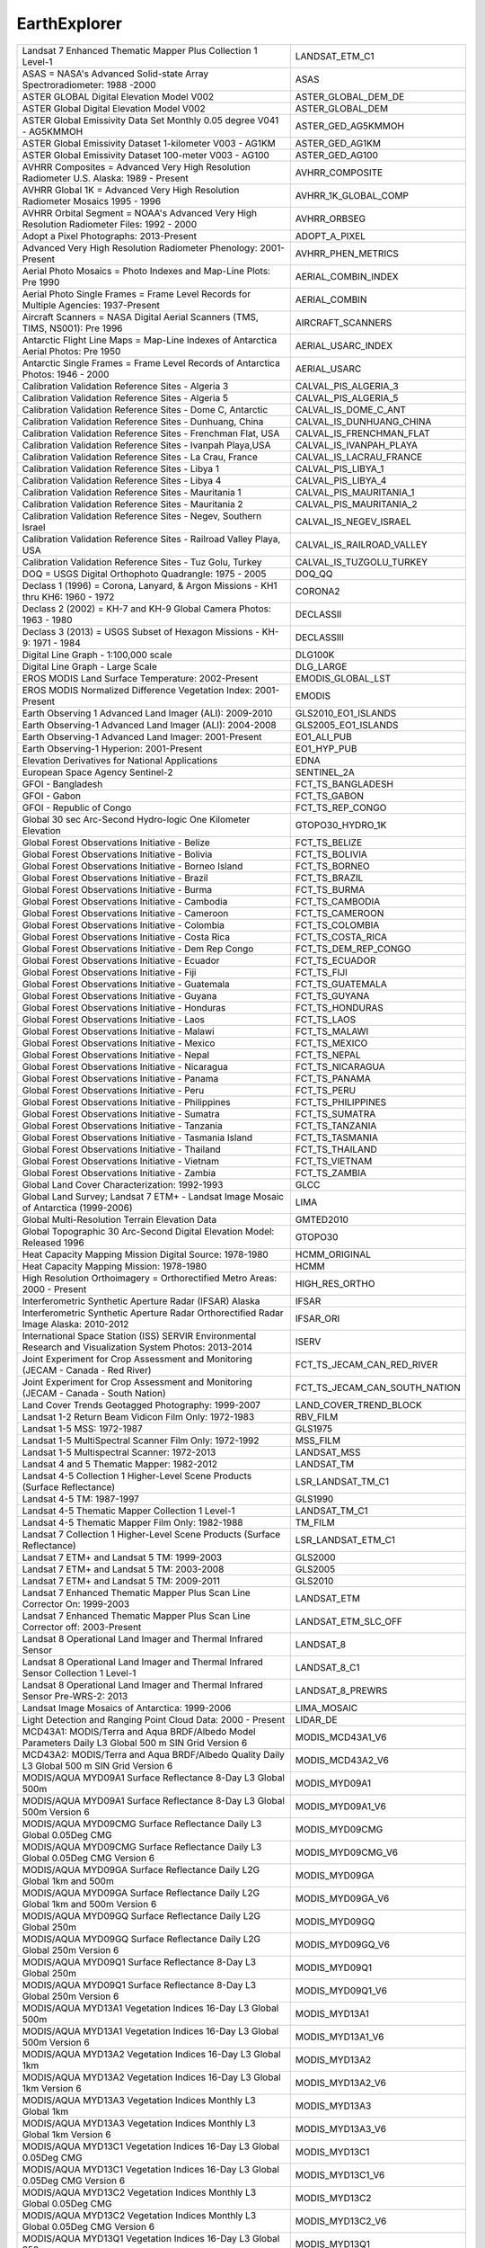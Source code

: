 .. _ee:

EarthExplorer
=============

+------------------------------------------------------------------------------------------------------------------------+------------------------------------------------------------------------------------------------------------------------+
| Landsat 7 Enhanced Thematic Mapper Plus Collection 1 Level-1                                                           | LANDSAT_ETM_C1                                                                                                         |
+------------------------------------------------------------------------------------------------------------------------+------------------------------------------------------------------------------------------------------------------------+
| ASAS = NASA's Advanced Solid-state Array Spectroradiometer: 1988 -2000                                                 | ASAS                                                                                                                   |
+------------------------------------------------------------------------------------------------------------------------+------------------------------------------------------------------------------------------------------------------------+
| ASTER GLOBAL Digital Elevation Model V002                                                                              | ASTER_GLOBAL_DEM_DE                                                                                                    |
+------------------------------------------------------------------------------------------------------------------------+------------------------------------------------------------------------------------------------------------------------+
| ASTER Global Digital Elevation Model V002                                                                              | ASTER_GLOBAL_DEM                                                                                                       |
+------------------------------------------------------------------------------------------------------------------------+------------------------------------------------------------------------------------------------------------------------+
| ASTER Global Emissivity Data Set Monthly 0.05 degree V041 - AG5KMMOH                                                   | ASTER_GED_AG5KMMOH                                                                                                     |
+------------------------------------------------------------------------------------------------------------------------+------------------------------------------------------------------------------------------------------------------------+
| ASTER Global Emissivity Dataset 1-kilometer V003 - AG1KM                                                               | ASTER_GED_AG1KM                                                                                                        |
+------------------------------------------------------------------------------------------------------------------------+------------------------------------------------------------------------------------------------------------------------+
| ASTER Global Emissivity Dataset 100-meter V003 - AG100                                                                 | ASTER_GED_AG100                                                                                                        |
+------------------------------------------------------------------------------------------------------------------------+------------------------------------------------------------------------------------------------------------------------+
| AVHRR Composites = Advanced Very High Resolution Radiometer U.S. Alaska: 1989 - Present                                | AVHRR_COMPOSITE                                                                                                        |
+------------------------------------------------------------------------------------------------------------------------+------------------------------------------------------------------------------------------------------------------------+
| AVHRR Global 1K = Advanced Very High Resolution Radiometer Mosaics 1995 - 1996                                         | AVHRR_1K_GLOBAL_COMP                                                                                                   |
+------------------------------------------------------------------------------------------------------------------------+------------------------------------------------------------------------------------------------------------------------+
| AVHRR Orbital Segment = NOAA's Advanced Very High Resolution Radiometer Files: 1992 - 2000                             | AVHRR_ORBSEG                                                                                                           |
+------------------------------------------------------------------------------------------------------------------------+------------------------------------------------------------------------------------------------------------------------+
| Adopt a Pixel Photographs: 2013-Present                                                                                | ADOPT_A_PIXEL                                                                                                          |
+------------------------------------------------------------------------------------------------------------------------+------------------------------------------------------------------------------------------------------------------------+
| Advanced Very High Resolution Radiometer Phenology: 2001-Present                                                       | AVHRR_PHEN_METRICS                                                                                                     |
+------------------------------------------------------------------------------------------------------------------------+------------------------------------------------------------------------------------------------------------------------+
| Aerial Photo Mosaics = Photo Indexes and Map-Line Plots: Pre 1990                                                      | AERIAL_COMBIN_INDEX                                                                                                    |
+------------------------------------------------------------------------------------------------------------------------+------------------------------------------------------------------------------------------------------------------------+
| Aerial Photo Single Frames = Frame Level Records for Multiple Agencies: 1937-Present                                   | AERIAL_COMBIN                                                                                                          |
+------------------------------------------------------------------------------------------------------------------------+------------------------------------------------------------------------------------------------------------------------+
| Aircraft Scanners = NASA Digital Aerial Scanners (TMS, TIMS, NS001): Pre 1996                                          | AIRCRAFT_SCANNERS                                                                                                      |
+------------------------------------------------------------------------------------------------------------------------+------------------------------------------------------------------------------------------------------------------------+
| Antarctic Flight Line Maps = Map-Line Indexes of Antarctica Aerial Photos: Pre 1950                                    | AERIAL_USARC_INDEX                                                                                                     |
+------------------------------------------------------------------------------------------------------------------------+------------------------------------------------------------------------------------------------------------------------+
| Antarctic Single Frames = Frame Level Records of Antarctica Photos: 1946 - 2000                                        | AERIAL_USARC                                                                                                           |
+------------------------------------------------------------------------------------------------------------------------+------------------------------------------------------------------------------------------------------------------------+
| Calibration Validation Reference Sites - Algeria 3                                                                     | CALVAL_PIS_ALGERIA_3                                                                                                   |
+------------------------------------------------------------------------------------------------------------------------+------------------------------------------------------------------------------------------------------------------------+
| Calibration Validation Reference Sites - Algeria 5                                                                     | CALVAL_PIS_ALGERIA_5                                                                                                   |
+------------------------------------------------------------------------------------------------------------------------+------------------------------------------------------------------------------------------------------------------------+
| Calibration Validation Reference Sites - Dome C, Antarctic                                                             | CALVAL_IS_DOME_C_ANT                                                                                                   |
+------------------------------------------------------------------------------------------------------------------------+------------------------------------------------------------------------------------------------------------------------+
| Calibration Validation Reference Sites - Dunhuang, China                                                               | CALVAL_IS_DUNHUANG_CHINA                                                                                               |
+------------------------------------------------------------------------------------------------------------------------+------------------------------------------------------------------------------------------------------------------------+
| Calibration Validation Reference Sites - Frenchman Flat, USA                                                           | CALVAL_IS_FRENCHMAN_FLAT                                                                                               |
+------------------------------------------------------------------------------------------------------------------------+------------------------------------------------------------------------------------------------------------------------+
| Calibration Validation Reference Sites - Ivanpah Playa,USA                                                             | CALVAL_IS_IVANPAH_PLAYA                                                                                                |
+------------------------------------------------------------------------------------------------------------------------+------------------------------------------------------------------------------------------------------------------------+
| Calibration Validation Reference Sites - La Crau, France                                                               | CALVAL_IS_LACRAU_FRANCE                                                                                                |
+------------------------------------------------------------------------------------------------------------------------+------------------------------------------------------------------------------------------------------------------------+
| Calibration Validation Reference Sites - Libya 1                                                                       | CALVAL_PIS_LIBYA_1                                                                                                     |
+------------------------------------------------------------------------------------------------------------------------+------------------------------------------------------------------------------------------------------------------------+
| Calibration Validation Reference Sites - Libya 4                                                                       | CALVAL_PIS_LIBYA_4                                                                                                     |
+------------------------------------------------------------------------------------------------------------------------+------------------------------------------------------------------------------------------------------------------------+
| Calibration Validation Reference Sites - Mauritania 1                                                                  | CALVAL_PIS_MAURITANIA_1                                                                                                |
+------------------------------------------------------------------------------------------------------------------------+------------------------------------------------------------------------------------------------------------------------+
| Calibration Validation Reference Sites - Mauritania 2                                                                  | CALVAL_PIS_MAURITANIA_2                                                                                                |
+------------------------------------------------------------------------------------------------------------------------+------------------------------------------------------------------------------------------------------------------------+
| Calibration Validation Reference Sites - Negev, Southern Israel                                                        | CALVAL_IS_NEGEV_ISRAEL                                                                                                 |
+------------------------------------------------------------------------------------------------------------------------+------------------------------------------------------------------------------------------------------------------------+
| Calibration Validation Reference Sites - Railroad Valley Playa, USA                                                    | CALVAL_IS_RAILROAD_VALLEY                                                                                              |
+------------------------------------------------------------------------------------------------------------------------+------------------------------------------------------------------------------------------------------------------------+
| Calibration Validation Reference Sites - Tuz Golu, Turkey                                                              | CALVAL_IS_TUZGOLU_TURKEY                                                                                               |
+------------------------------------------------------------------------------------------------------------------------+------------------------------------------------------------------------------------------------------------------------+
| DOQ = USGS Digital Orthophoto Quadrangle: 1975 - 2005                                                                  | DOQ_QQ                                                                                                                 |
+------------------------------------------------------------------------------------------------------------------------+------------------------------------------------------------------------------------------------------------------------+
| Declass 1 (1996) = Corona, Lanyard, & Argon Missions - KH1 thru KH6: 1960 - 1972                                       | CORONA2                                                                                                                |
+------------------------------------------------------------------------------------------------------------------------+------------------------------------------------------------------------------------------------------------------------+
| Declass 2 (2002) = KH-7 and KH-9 Global Camera Photos: 1963 - 1980                                                     | DECLASSII                                                                                                              |
+------------------------------------------------------------------------------------------------------------------------+------------------------------------------------------------------------------------------------------------------------+
| Declass 3 (2013) = USGS Subset of Hexagon Missions - KH-9: 1971 - 1984                                                 | DECLASSIII                                                                                                             |
+------------------------------------------------------------------------------------------------------------------------+------------------------------------------------------------------------------------------------------------------------+
| Digital Line Graph - 1:100,000 scale                                                                                   | DLG100K                                                                                                                |
+------------------------------------------------------------------------------------------------------------------------+------------------------------------------------------------------------------------------------------------------------+
| Digital Line Graph - Large Scale                                                                                       | DLG_LARGE                                                                                                              |
+------------------------------------------------------------------------------------------------------------------------+------------------------------------------------------------------------------------------------------------------------+
| EROS MODIS Land Surface Temperature: 2002-Present                                                                      | EMODIS_GLOBAL_LST                                                                                                      |
+------------------------------------------------------------------------------------------------------------------------+------------------------------------------------------------------------------------------------------------------------+
| EROS MODIS Normalized Difference Vegetation Index:  2001-Present                                                       | EMODIS                                                                                                                 |
+------------------------------------------------------------------------------------------------------------------------+------------------------------------------------------------------------------------------------------------------------+
| Earth Observing 1 Advanced Land Imager (ALI): 2009-2010                                                                | GLS2010_EO1_ISLANDS                                                                                                    |
+------------------------------------------------------------------------------------------------------------------------+------------------------------------------------------------------------------------------------------------------------+
| Earth Observing-1 Advanced Land Imager (ALI): 2004-2008                                                                | GLS2005_EO1_ISLANDS                                                                                                    |
+------------------------------------------------------------------------------------------------------------------------+------------------------------------------------------------------------------------------------------------------------+
| Earth Observing-1 Advanced Land Imager: 2001-Present                                                                   | EO1_ALI_PUB                                                                                                            |
+------------------------------------------------------------------------------------------------------------------------+------------------------------------------------------------------------------------------------------------------------+
| Earth Observing-1 Hyperion: 2001-Present                                                                               | EO1_HYP_PUB                                                                                                            |
+------------------------------------------------------------------------------------------------------------------------+------------------------------------------------------------------------------------------------------------------------+
| Elevation Derivatives for National Applications                                                                        | EDNA                                                                                                                   |
+------------------------------------------------------------------------------------------------------------------------+------------------------------------------------------------------------------------------------------------------------+
| European Space Agency Sentinel-2                                                                                       | SENTINEL_2A                                                                                                            |
+------------------------------------------------------------------------------------------------------------------------+------------------------------------------------------------------------------------------------------------------------+
| GFOI - Bangladesh                                                                                                      | FCT_TS_BANGLADESH                                                                                                      |
+------------------------------------------------------------------------------------------------------------------------+------------------------------------------------------------------------------------------------------------------------+
| GFOI - Gabon                                                                                                           | FCT_TS_GABON                                                                                                           |
+------------------------------------------------------------------------------------------------------------------------+------------------------------------------------------------------------------------------------------------------------+
| GFOI - Republic of Congo                                                                                               | FCT_TS_REP_CONGO                                                                                                       |
+------------------------------------------------------------------------------------------------------------------------+------------------------------------------------------------------------------------------------------------------------+
| Global 30 sec Arc-Second Hydro-logic One Kilometer Elevation                                                           | GTOPO30_HYDRO_1K                                                                                                       |
+------------------------------------------------------------------------------------------------------------------------+------------------------------------------------------------------------------------------------------------------------+
| Global Forest Observations Initiative - Belize                                                                         | FCT_TS_BELIZE                                                                                                          |
+------------------------------------------------------------------------------------------------------------------------+------------------------------------------------------------------------------------------------------------------------+
| Global Forest Observations Initiative - Bolivia                                                                        | FCT_TS_BOLIVIA                                                                                                         |
+------------------------------------------------------------------------------------------------------------------------+------------------------------------------------------------------------------------------------------------------------+
| Global Forest Observations Initiative - Borneo Island                                                                  | FCT_TS_BORNEO                                                                                                          |
+------------------------------------------------------------------------------------------------------------------------+------------------------------------------------------------------------------------------------------------------------+
| Global Forest Observations Initiative - Brazil                                                                         | FCT_TS_BRAZIL                                                                                                          |
+------------------------------------------------------------------------------------------------------------------------+------------------------------------------------------------------------------------------------------------------------+
| Global Forest Observations Initiative - Burma                                                                          | FCT_TS_BURMA                                                                                                           |
+------------------------------------------------------------------------------------------------------------------------+------------------------------------------------------------------------------------------------------------------------+
| Global Forest Observations Initiative - Cambodia                                                                       | FCT_TS_CAMBODIA                                                                                                        |
+------------------------------------------------------------------------------------------------------------------------+------------------------------------------------------------------------------------------------------------------------+
| Global Forest Observations Initiative - Cameroon                                                                       | FCT_TS_CAMEROON                                                                                                        |
+------------------------------------------------------------------------------------------------------------------------+------------------------------------------------------------------------------------------------------------------------+
| Global Forest Observations Initiative - Colombia                                                                       | FCT_TS_COLOMBIA                                                                                                        |
+------------------------------------------------------------------------------------------------------------------------+------------------------------------------------------------------------------------------------------------------------+
| Global Forest Observations Initiative - Costa Rica                                                                     | FCT_TS_COSTA_RICA                                                                                                      |
+------------------------------------------------------------------------------------------------------------------------+------------------------------------------------------------------------------------------------------------------------+
| Global Forest Observations Initiative - Dem Rep Congo                                                                  | FCT_TS_DEM_REP_CONGO                                                                                                   |
+------------------------------------------------------------------------------------------------------------------------+------------------------------------------------------------------------------------------------------------------------+
| Global Forest Observations Initiative - Ecuador                                                                        | FCT_TS_ECUADOR                                                                                                         |
+------------------------------------------------------------------------------------------------------------------------+------------------------------------------------------------------------------------------------------------------------+
| Global Forest Observations Initiative - Fiji                                                                           | FCT_TS_FIJI                                                                                                            |
+------------------------------------------------------------------------------------------------------------------------+------------------------------------------------------------------------------------------------------------------------+
| Global Forest Observations Initiative - Guatemala                                                                      | FCT_TS_GUATEMALA                                                                                                       |
+------------------------------------------------------------------------------------------------------------------------+------------------------------------------------------------------------------------------------------------------------+
| Global Forest Observations Initiative - Guyana                                                                         | FCT_TS_GUYANA                                                                                                          |
+------------------------------------------------------------------------------------------------------------------------+------------------------------------------------------------------------------------------------------------------------+
| Global Forest Observations Initiative - Honduras                                                                       | FCT_TS_HONDURAS                                                                                                        |
+------------------------------------------------------------------------------------------------------------------------+------------------------------------------------------------------------------------------------------------------------+
| Global Forest Observations Initiative - Laos                                                                           | FCT_TS_LAOS                                                                                                            |
+------------------------------------------------------------------------------------------------------------------------+------------------------------------------------------------------------------------------------------------------------+
| Global Forest Observations Initiative - Malawi                                                                         | FCT_TS_MALAWI                                                                                                          |
+------------------------------------------------------------------------------------------------------------------------+------------------------------------------------------------------------------------------------------------------------+
| Global Forest Observations Initiative - Mexico                                                                         | FCT_TS_MEXICO                                                                                                          |
+------------------------------------------------------------------------------------------------------------------------+------------------------------------------------------------------------------------------------------------------------+
| Global Forest Observations Initiative - Nepal                                                                          | FCT_TS_NEPAL                                                                                                           |
+------------------------------------------------------------------------------------------------------------------------+------------------------------------------------------------------------------------------------------------------------+
| Global Forest Observations Initiative - Nicaragua                                                                      | FCT_TS_NICARAGUA                                                                                                       |
+------------------------------------------------------------------------------------------------------------------------+------------------------------------------------------------------------------------------------------------------------+
| Global Forest Observations Initiative - Panama                                                                         | FCT_TS_PANAMA                                                                                                          |
+------------------------------------------------------------------------------------------------------------------------+------------------------------------------------------------------------------------------------------------------------+
| Global Forest Observations Initiative - Peru                                                                           | FCT_TS_PERU                                                                                                            |
+------------------------------------------------------------------------------------------------------------------------+------------------------------------------------------------------------------------------------------------------------+
| Global Forest Observations Initiative - Philippines                                                                    | FCT_TS_PHILIPPINES                                                                                                     |
+------------------------------------------------------------------------------------------------------------------------+------------------------------------------------------------------------------------------------------------------------+
| Global Forest Observations Initiative - Sumatra                                                                        | FCT_TS_SUMATRA                                                                                                         |
+------------------------------------------------------------------------------------------------------------------------+------------------------------------------------------------------------------------------------------------------------+
| Global Forest Observations Initiative - Tanzania                                                                       | FCT_TS_TANZANIA                                                                                                        |
+------------------------------------------------------------------------------------------------------------------------+------------------------------------------------------------------------------------------------------------------------+
| Global Forest Observations Initiative - Tasmania Island                                                                | FCT_TS_TASMANIA                                                                                                        |
+------------------------------------------------------------------------------------------------------------------------+------------------------------------------------------------------------------------------------------------------------+
| Global Forest Observations Initiative - Thailand                                                                       | FCT_TS_THAILAND                                                                                                        |
+------------------------------------------------------------------------------------------------------------------------+------------------------------------------------------------------------------------------------------------------------+
| Global Forest Observations Initiative - Vietnam                                                                        | FCT_TS_VIETNAM                                                                                                         |
+------------------------------------------------------------------------------------------------------------------------+------------------------------------------------------------------------------------------------------------------------+
| Global Forest Observations Initiative - Zambia                                                                         | FCT_TS_ZAMBIA                                                                                                          |
+------------------------------------------------------------------------------------------------------------------------+------------------------------------------------------------------------------------------------------------------------+
| Global Land Cover Characterization: 1992-1993                                                                          | GLCC                                                                                                                   |
+------------------------------------------------------------------------------------------------------------------------+------------------------------------------------------------------------------------------------------------------------+
| Global Land Survey; Landsat 7 ETM+ - Landsat Image Mosaic of Antarctica (1999-2006)                                    | LIMA                                                                                                                   |
+------------------------------------------------------------------------------------------------------------------------+------------------------------------------------------------------------------------------------------------------------+
| Global Multi-Resolution Terrain Elevation Data                                                                         | GMTED2010                                                                                                              |
+------------------------------------------------------------------------------------------------------------------------+------------------------------------------------------------------------------------------------------------------------+
| Global Topographic 30 Arc-Second Digital Elevation Model: Released 1996                                                | GTOPO30                                                                                                                |
+------------------------------------------------------------------------------------------------------------------------+------------------------------------------------------------------------------------------------------------------------+
| Heat Capacity Mapping Mission Digital Source: 1978-1980                                                                | HCMM_ORIGINAL                                                                                                          |
+------------------------------------------------------------------------------------------------------------------------+------------------------------------------------------------------------------------------------------------------------+
| Heat Capacity Mapping Mission: 1978-1980                                                                               | HCMM                                                                                                                   |
+------------------------------------------------------------------------------------------------------------------------+------------------------------------------------------------------------------------------------------------------------+
| High Resolution Orthoimagery = Orthorectified Metro Areas: 2000 - Present                                              | HIGH_RES_ORTHO                                                                                                         |
+------------------------------------------------------------------------------------------------------------------------+------------------------------------------------------------------------------------------------------------------------+
| Interferometric Synthetic Aperture Radar (IFSAR) Alaska                                                                | IFSAR                                                                                                                  |
+------------------------------------------------------------------------------------------------------------------------+------------------------------------------------------------------------------------------------------------------------+
| Interferometric Synthetic Aperture Radar Orthorectified Radar Image Alaska: 2010-2012                                  | IFSAR_ORI                                                                                                              |
+------------------------------------------------------------------------------------------------------------------------+------------------------------------------------------------------------------------------------------------------------+
| International Space Station (ISS) SERVIR Environmental Research and Visualization System Photos: 2013-2014             | ISERV                                                                                                                  |
+------------------------------------------------------------------------------------------------------------------------+------------------------------------------------------------------------------------------------------------------------+
| Joint Experiment for Crop Assessment and Monitoring (JECAM - Canada - Red River)                                       | FCT_TS_JECAM_CAN_RED_RIVER                                                                                             |
+------------------------------------------------------------------------------------------------------------------------+------------------------------------------------------------------------------------------------------------------------+
| Joint Experiment for Crop Assessment and Monitoring (JECAM - Canada - South Nation)                                    | FCT_TS_JECAM_CAN_SOUTH_NATION                                                                                          |
+------------------------------------------------------------------------------------------------------------------------+------------------------------------------------------------------------------------------------------------------------+
| Land Cover Trends Geotagged Photography: 1999-2007                                                                     | LAND_COVER_TREND_BLOCK                                                                                                 |
+------------------------------------------------------------------------------------------------------------------------+------------------------------------------------------------------------------------------------------------------------+
| Landsat 1-2 Return Beam Vidicon Film Only: 1972-1983                                                                   | RBV_FILM                                                                                                               |
+------------------------------------------------------------------------------------------------------------------------+------------------------------------------------------------------------------------------------------------------------+
| Landsat 1-5 MSS: 1972-1987                                                                                             | GLS1975                                                                                                                |
+------------------------------------------------------------------------------------------------------------------------+------------------------------------------------------------------------------------------------------------------------+
| Landsat 1-5 MultiSpectral Scanner Film Only: 1972-1992                                                                 | MSS_FILM                                                                                                               |
+------------------------------------------------------------------------------------------------------------------------+------------------------------------------------------------------------------------------------------------------------+
| Landsat 1-5 Multispectral Scanner: 1972-2013                                                                           | LANDSAT_MSS                                                                                                            |
+------------------------------------------------------------------------------------------------------------------------+------------------------------------------------------------------------------------------------------------------------+
| Landsat 4 and 5 Thematic Mapper: 1982-2012                                                                             | LANDSAT_TM                                                                                                             |
+------------------------------------------------------------------------------------------------------------------------+------------------------------------------------------------------------------------------------------------------------+
| Landsat 4-5 Collection 1 Higher-Level Scene Products (Surface Reflectance)                                             | LSR_LANDSAT_TM_C1                                                                                                      |
+------------------------------------------------------------------------------------------------------------------------+------------------------------------------------------------------------------------------------------------------------+
| Landsat 4-5 TM: 1987-1997                                                                                              | GLS1990                                                                                                                |
+------------------------------------------------------------------------------------------------------------------------+------------------------------------------------------------------------------------------------------------------------+
| Landsat 4-5 Thematic Mapper Collection 1 Level-1                                                                       | LANDSAT_TM_C1                                                                                                          |
+------------------------------------------------------------------------------------------------------------------------+------------------------------------------------------------------------------------------------------------------------+
| Landsat 4-5 Thematic Mapper Film Only: 1982-1988                                                                       | TM_FILM                                                                                                                |
+------------------------------------------------------------------------------------------------------------------------+------------------------------------------------------------------------------------------------------------------------+
| Landsat 7 Collection 1 Higher-Level Scene Products (Surface Reflectance)                                               | LSR_LANDSAT_ETM_C1                                                                                                     |
+------------------------------------------------------------------------------------------------------------------------+------------------------------------------------------------------------------------------------------------------------+
| Landsat 7 ETM+ and Landsat 5 TM: 1999-2003                                                                             | GLS2000                                                                                                                |
+------------------------------------------------------------------------------------------------------------------------+------------------------------------------------------------------------------------------------------------------------+
| Landsat 7 ETM+ and Landsat 5 TM: 2003-2008                                                                             | GLS2005                                                                                                                |
+------------------------------------------------------------------------------------------------------------------------+------------------------------------------------------------------------------------------------------------------------+
| Landsat 7 ETM+ and Landsat 5 TM: 2009-2011                                                                             | GLS2010                                                                                                                |
+------------------------------------------------------------------------------------------------------------------------+------------------------------------------------------------------------------------------------------------------------+
| Landsat 7 Enhanced Thematic Mapper Plus Scan Line Corrector On: 1999-2003                                              | LANDSAT_ETM                                                                                                            |
+------------------------------------------------------------------------------------------------------------------------+------------------------------------------------------------------------------------------------------------------------+
| Landsat 7 Enhanced Thematic Mapper Plus Scan Line Corrector off: 2003-Present                                          | LANDSAT_ETM_SLC_OFF                                                                                                    |
+------------------------------------------------------------------------------------------------------------------------+------------------------------------------------------------------------------------------------------------------------+
| Landsat 8 Operational Land Imager and Thermal Infrared Sensor                                                          | LANDSAT_8                                                                                                              |
+------------------------------------------------------------------------------------------------------------------------+------------------------------------------------------------------------------------------------------------------------+
| Landsat 8 Operational Land Imager and Thermal Infrared Sensor Collection 1 Level-1                                     | LANDSAT_8_C1                                                                                                           |
+------------------------------------------------------------------------------------------------------------------------+------------------------------------------------------------------------------------------------------------------------+
| Landsat 8 Operational Land Imager and Thermal Infrared Sensor Pre-WRS-2: 2013                                          | LANDSAT_8_PREWRS                                                                                                       |
+------------------------------------------------------------------------------------------------------------------------+------------------------------------------------------------------------------------------------------------------------+
| Landsat Image Mosaics of Antarctica: 1999-2006                                                                         | LIMA_MOSAIC                                                                                                            |
+------------------------------------------------------------------------------------------------------------------------+------------------------------------------------------------------------------------------------------------------------+
| Light Detection and Ranging Point Cloud Data: 2000 - Present                                                           | LIDAR_DE                                                                                                               |
+------------------------------------------------------------------------------------------------------------------------+------------------------------------------------------------------------------------------------------------------------+
| MCD43A1: MODIS/Terra and Aqua BRDF/Albedo Model Parameters Daily L3 Global 500 m SIN Grid Version 6                    | MODIS_MCD43A1_V6                                                                                                       |
+------------------------------------------------------------------------------------------------------------------------+------------------------------------------------------------------------------------------------------------------------+
| MCD43A2: MODIS/Terra and Aqua BRDF/Albedo Quality Daily L3 Global 500 m SIN Grid Version 6                             | MODIS_MCD43A2_V6                                                                                                       |
+------------------------------------------------------------------------------------------------------------------------+------------------------------------------------------------------------------------------------------------------------+
| MODIS/AQUA MYD09A1 Surface Reflectance 8-Day L3 Global 500m                                                            | MODIS_MYD09A1                                                                                                          |
+------------------------------------------------------------------------------------------------------------------------+------------------------------------------------------------------------------------------------------------------------+
| MODIS/AQUA MYD09A1 Surface Reflectance 8-Day L3 Global 500m Version 6                                                  | MODIS_MYD09A1_V6                                                                                                       |
+------------------------------------------------------------------------------------------------------------------------+------------------------------------------------------------------------------------------------------------------------+
| MODIS/AQUA MYD09CMG Surface Reflectance Daily L3 Global 0.05Deg CMG                                                    | MODIS_MYD09CMG                                                                                                         |
+------------------------------------------------------------------------------------------------------------------------+------------------------------------------------------------------------------------------------------------------------+
| MODIS/AQUA MYD09CMG Surface Reflectance Daily L3 Global 0.05Deg CMG Version 6                                          | MODIS_MYD09CMG_V6                                                                                                      |
+------------------------------------------------------------------------------------------------------------------------+------------------------------------------------------------------------------------------------------------------------+
| MODIS/AQUA MYD09GA Surface Reflectance Daily L2G Global 1km and 500m                                                   | MODIS_MYD09GA                                                                                                          |
+------------------------------------------------------------------------------------------------------------------------+------------------------------------------------------------------------------------------------------------------------+
| MODIS/AQUA MYD09GA Surface Reflectance Daily L2G Global 1km and 500m Version 6                                         | MODIS_MYD09GA_V6                                                                                                       |
+------------------------------------------------------------------------------------------------------------------------+------------------------------------------------------------------------------------------------------------------------+
| MODIS/AQUA MYD09GQ Surface Reflectance Daily L2G Global 250m                                                           | MODIS_MYD09GQ                                                                                                          |
+------------------------------------------------------------------------------------------------------------------------+------------------------------------------------------------------------------------------------------------------------+
| MODIS/AQUA MYD09GQ Surface Reflectance Daily L2G Global 250m Version 6                                                 | MODIS_MYD09GQ_V6                                                                                                       |
+------------------------------------------------------------------------------------------------------------------------+------------------------------------------------------------------------------------------------------------------------+
| MODIS/AQUA MYD09Q1 Surface Reflectance 8-Day L3 Global 250m                                                            | MODIS_MYD09Q1                                                                                                          |
+------------------------------------------------------------------------------------------------------------------------+------------------------------------------------------------------------------------------------------------------------+
| MODIS/AQUA MYD09Q1 Surface Reflectance 8-Day L3 Global 250m Version 6                                                  | MODIS_MYD09Q1_V6                                                                                                       |
+------------------------------------------------------------------------------------------------------------------------+------------------------------------------------------------------------------------------------------------------------+
| MODIS/AQUA MYD13A1 Vegetation Indices 16-Day L3 Global 500m                                                            | MODIS_MYD13A1                                                                                                          |
+------------------------------------------------------------------------------------------------------------------------+------------------------------------------------------------------------------------------------------------------------+
| MODIS/AQUA MYD13A1 Vegetation Indices 16-Day L3 Global 500m Version 6                                                  | MODIS_MYD13A1_V6                                                                                                       |
+------------------------------------------------------------------------------------------------------------------------+------------------------------------------------------------------------------------------------------------------------+
| MODIS/AQUA MYD13A2 Vegetation Indices 16-Day L3 Global 1km                                                             | MODIS_MYD13A2                                                                                                          |
+------------------------------------------------------------------------------------------------------------------------+------------------------------------------------------------------------------------------------------------------------+
| MODIS/AQUA MYD13A2 Vegetation Indices 16-Day L3 Global 1km Version 6                                                   | MODIS_MYD13A2_V6                                                                                                       |
+------------------------------------------------------------------------------------------------------------------------+------------------------------------------------------------------------------------------------------------------------+
| MODIS/AQUA MYD13A3 Vegetation Indices Monthly L3 Global 1km                                                            | MODIS_MYD13A3                                                                                                          |
+------------------------------------------------------------------------------------------------------------------------+------------------------------------------------------------------------------------------------------------------------+
| MODIS/AQUA MYD13A3 Vegetation Indices Monthly L3 Global 1km Version 6                                                  | MODIS_MYD13A3_V6                                                                                                       |
+------------------------------------------------------------------------------------------------------------------------+------------------------------------------------------------------------------------------------------------------------+
| MODIS/AQUA MYD13C1 Vegetation Indices 16-Day L3 Global 0.05Deg CMG                                                     | MODIS_MYD13C1                                                                                                          |
+------------------------------------------------------------------------------------------------------------------------+------------------------------------------------------------------------------------------------------------------------+
| MODIS/AQUA MYD13C1 Vegetation Indices 16-Day L3 Global 0.05Deg CMG Version 6                                           | MODIS_MYD13C1_V6                                                                                                       |
+------------------------------------------------------------------------------------------------------------------------+------------------------------------------------------------------------------------------------------------------------+
| MODIS/AQUA MYD13C2 Vegetation Indices Monthly L3 Global 0.05Deg CMG                                                    | MODIS_MYD13C2                                                                                                          |
+------------------------------------------------------------------------------------------------------------------------+------------------------------------------------------------------------------------------------------------------------+
| MODIS/AQUA MYD13C2 Vegetation Indices Monthly L3 Global 0.05Deg CMG Version 6                                          | MODIS_MYD13C2_V6                                                                                                       |
+------------------------------------------------------------------------------------------------------------------------+------------------------------------------------------------------------------------------------------------------------+
| MODIS/AQUA MYD13Q1 Vegetation Indices 16-Day L3 Global 250m                                                            | MODIS_MYD13Q1                                                                                                          |
+------------------------------------------------------------------------------------------------------------------------+------------------------------------------------------------------------------------------------------------------------+
| MODIS/AQUA MYD13Q1 Vegetation Indices 16-Day L3 Global 250m Version 6                                                  | MODIS_MYD13Q1_V6                                                                                                       |
+------------------------------------------------------------------------------------------------------------------------+------------------------------------------------------------------------------------------------------------------------+
| MODIS/AQUA MYD14 Thermal Anomalies & Fire 5-Min L2 Swath 1km                                                           | MODIS_MYD14                                                                                                            |
+------------------------------------------------------------------------------------------------------------------------+------------------------------------------------------------------------------------------------------------------------+
| MODIS/AQUA MYD14 Thermal Anomalies & Fire 5-Min L2 Swath 1km Version 6                                                 | MODIS_MYD14_V6                                                                                                         |
+------------------------------------------------------------------------------------------------------------------------+------------------------------------------------------------------------------------------------------------------------+
| MODIS/AQUA MYD14A1 Thermal Anomalies & Fire Daily L3 Global 1km                                                        | MODIS_MYD14A1                                                                                                          |
+------------------------------------------------------------------------------------------------------------------------+------------------------------------------------------------------------------------------------------------------------+
| MODIS/AQUA MYD14A1 Thermal Anomalies & Fire Daily L3 Global 1km Version 6                                              | MODIS_MYD14A1_V6                                                                                                       |
+------------------------------------------------------------------------------------------------------------------------+------------------------------------------------------------------------------------------------------------------------+
| MODIS/AQUA MYD14A2 Thermal Anomalies & Fire 8-Day L3 Global 1km                                                        | MODIS_MYD14A2                                                                                                          |
+------------------------------------------------------------------------------------------------------------------------+------------------------------------------------------------------------------------------------------------------------+
| MODIS/AQUA MYD14A2 Thermal Anomalies & Fire 8-Day L3 Global 1km Version 6                                              | MODIS_MYD14A2_V6                                                                                                       |
+------------------------------------------------------------------------------------------------------------------------+------------------------------------------------------------------------------------------------------------------------+
| MODIS/AQUA MYD15A2 Leaf Area Index - Fraction of Photosynthetically Active Radiation 8-Day L4 Global 1km               | MODIS_MYD15A2                                                                                                          |
+------------------------------------------------------------------------------------------------------------------------+------------------------------------------------------------------------------------------------------------------------+
| MODIS/AQUA MYD15A2H Leaf Area Index - Fraction of Photosynthetically Active Radiation 8-Day L4 Global 500 m Version 6  | MODIS_MYD15A2H_V6                                                                                                      |
+------------------------------------------------------------------------------------------------------------------------+------------------------------------------------------------------------------------------------------------------------+
| MODIS/AQUA MYD17A2 Gross Primary Productivity 8-Day L4 Global 1km                                                      | MODIS_MYD17A2                                                                                                          |
+------------------------------------------------------------------------------------------------------------------------+------------------------------------------------------------------------------------------------------------------------+
| MODIS/AQUA MYD17A2H Gross Primary Productivity 8-Day L4 Global 500m SIN Grid Version 6                                 | MODIS_MYD17A2H_V6                                                                                                      |
+------------------------------------------------------------------------------------------------------------------------+------------------------------------------------------------------------------------------------------------------------+
| MODIS/AQUA MYD17A3H Net Primary Production Yearly L4 Global 500m SIN Grid Version 6                                    | MODIS_MYD17A3H_V6                                                                                                      |
+------------------------------------------------------------------------------------------------------------------------+------------------------------------------------------------------------------------------------------------------------+
| MODIS/Aqua MOD11C2 Land Surface Temperature/Emissivity 8-Day L3 Global 0.05Deg CMG                                     | MODIS_MOD11C2                                                                                                          |
+------------------------------------------------------------------------------------------------------------------------+------------------------------------------------------------------------------------------------------------------------+
| MODIS/Aqua MYD11A1 Land Surface Temperature and Emissivity Daily L3 Global 1 km Grid SIN Version 6                     | MODIS_MYD11A1_V6                                                                                                       |
+------------------------------------------------------------------------------------------------------------------------+------------------------------------------------------------------------------------------------------------------------+
| MODIS/Aqua MYD11A2 Land Surface Temperature & Emissivity 8-Day L3 Global 1km Gird SIN Version 6                        | MODIS_MYD11A2_V6                                                                                                       |
+------------------------------------------------------------------------------------------------------------------------+------------------------------------------------------------------------------------------------------------------------+
| MODIS/Aqua MYD11A2 Land Surface Temperature & Emissivity 8-Day L3 Global 1km Grid SIN                                  | MODIS_MYD11A2                                                                                                          |
+------------------------------------------------------------------------------------------------------------------------+------------------------------------------------------------------------------------------------------------------------+
| MODIS/Aqua MYD11B1 Land Surface Temperature and Emissivity Daily L3 Global 5 km Grid SIN                               | MODIS_MYD11B1                                                                                                          |
+------------------------------------------------------------------------------------------------------------------------+------------------------------------------------------------------------------------------------------------------------+
| MODIS/Aqua MYD11B1 Land Surface Temperature and Emissivity Daily L3 Global 5 km Grid SIN Version 6                     | MODIS_MYD11B1_V6                                                                                                       |
+------------------------------------------------------------------------------------------------------------------------+------------------------------------------------------------------------------------------------------------------------+
| MODIS/Aqua MYD11C1 Land Surface Temperature and Emissivity Daily L3 Global 0.05Deg CMG                                 | MODIS_MYD11C1                                                                                                          |
+------------------------------------------------------------------------------------------------------------------------+------------------------------------------------------------------------------------------------------------------------+
| MODIS/Aqua MYD11C1 Land Surface Temperature and Emissivity Daily L3 Global 0.05Deg CMG Version 6                       | MODIS_MYD11C1_V6                                                                                                       |
+------------------------------------------------------------------------------------------------------------------------+------------------------------------------------------------------------------------------------------------------------+
| MODIS/Aqua MYD11C2 Land Surface Temperature/Emissivity 8-Day L3 Global 0.05Deg CMG                                     | MODIS_MYD11C2                                                                                                          |
+------------------------------------------------------------------------------------------------------------------------+------------------------------------------------------------------------------------------------------------------------+
| MODIS/Aqua MYD11C2 Land Surface Temperature/Emissivity 8-Day L3 Global 0.05Deg CMG Version 6                           | MODIS_MYD11C2_V6                                                                                                       |
+------------------------------------------------------------------------------------------------------------------------+------------------------------------------------------------------------------------------------------------------------+
| MODIS/Aqua MYD11C3 Land Surface Temperature/Emissivity Monthly L3 Global 0.05Deg CMG                                   | MODIS_MYD11C3                                                                                                          |
+------------------------------------------------------------------------------------------------------------------------+------------------------------------------------------------------------------------------------------------------------+
| MODIS/Aqua MYD11C3 Land Surface Temperature/Emissivity Monthly L3 Global 0.05Deg CMG Version 6                         | MODIS_MYD11C3_V6                                                                                                       |
+------------------------------------------------------------------------------------------------------------------------+------------------------------------------------------------------------------------------------------------------------+
| MODIS/Aqua MYD11_L2 Land Surface Temperature and Emissivity 5-Minute L2 Swath 1 km                                     | MODIS_MYD11_L2                                                                                                         |
+------------------------------------------------------------------------------------------------------------------------+------------------------------------------------------------------------------------------------------------------------+
| MODIS/Aqua MYD11_L2 Land Surface Temperature and Emissivity 5-Minute L2 Swath 1 km Version 6                           | MODIS_MYD11_L2_V6                                                                                                      |
+------------------------------------------------------------------------------------------------------------------------+------------------------------------------------------------------------------------------------------------------------+
| MODIS/COMBINED MCD12C1 Land Cover Type Yearly L3 Global 0.05Deg CMG                                                    | MODIS_MCD12C1                                                                                                          |
+------------------------------------------------------------------------------------------------------------------------+------------------------------------------------------------------------------------------------------------------------+
| MODIS/COMBINED MCD12Q2 Land Cover Dynamics Yearly L3 Global 500 m SIN Grid                                             | MODIS_MCD12Q2                                                                                                          |
+------------------------------------------------------------------------------------------------------------------------+------------------------------------------------------------------------------------------------------------------------+
| MODIS/COMBINED MCD15A2  Leaf Area Index - Fraction of Photosynthetically Active Radiation 8-Day L4 Global  1km         | MODIS_MCD15A2                                                                                                          |
+------------------------------------------------------------------------------------------------------------------------+------------------------------------------------------------------------------------------------------------------------+
| MODIS/COMBINED MCD15A2H  Leaf Area Index - Fraction of Photosynthetically Active Radiation 8-Day L4 Global 500 m Version 6| MODIS_MCD15A2H_V6                                                                                                   |
+------------------------------------------------------------------------------------------------------------------------+------------------------------------------------------------------------------------------------------------------------+
| MODIS/COMBINED MCD15A3  Leaf Area Index - Fraction of Photosynthetically Active Radiation 4-Day L4 Global1km           | MODIS_MCD15A3                                                                                                          |
+------------------------------------------------------------------------------------------------------------------------+------------------------------------------------------------------------------------------------------------------------+
| MODIS/COMBINED MCD15A3H  Leaf Area Index - Fraction of Photosynthetically Active Radiation 4-Day L4 Global 500 m Version 6| MODIS_MCD15A3H_V6                                                                                                   |
+------------------------------------------------------------------------------------------------------------------------+------------------------------------------------------------------------------------------------------------------------+
| MODIS/COMBINED MCD43A1 BRDF-Albedo Model Parameters 16-Day L3 Global 500m                                              | MODIS_MCD43A1                                                                                                          |
+------------------------------------------------------------------------------------------------------------------------+------------------------------------------------------------------------------------------------------------------------+
| MODIS/COMBINED MCD43A2 BRDF-Albedo Quality 16-Day L3 Global 500m                                                       | MODIS_MCD43A2                                                                                                          |
+------------------------------------------------------------------------------------------------------------------------+------------------------------------------------------------------------------------------------------------------------+
| MODIS/COMBINED MCD43A3 Albedo 16-Day L3 Global 500m                                                                    | MODIS_MCD43A3                                                                                                          |
+------------------------------------------------------------------------------------------------------------------------+------------------------------------------------------------------------------------------------------------------------+
| MODIS/COMBINED MCD43A4 Nadir BRDF-Adjusted Reflectance 16-Day L3 Global 500m                                           | MODIS_MCD43A4                                                                                                          |
+------------------------------------------------------------------------------------------------------------------------+------------------------------------------------------------------------------------------------------------------------+
| MODIS/COMBINED MCD43B1 BRDF-Albedo Model 16-Day L3 Global 1km                                                          | MODIS_MCD43B1                                                                                                          |
+------------------------------------------------------------------------------------------------------------------------+------------------------------------------------------------------------------------------------------------------------+
| MODIS/COMBINED MCD43B2 BRDF-Albedo Quality 16-Day L3 Global 1km                                                        | MODIS_MCD43B2                                                                                                          |
+------------------------------------------------------------------------------------------------------------------------+------------------------------------------------------------------------------------------------------------------------+
| MODIS/COMBINED MCD43B3 Albedo 16-Day L3 Global 1km                                                                     | MODIS_MCD43B3                                                                                                          |
+------------------------------------------------------------------------------------------------------------------------+------------------------------------------------------------------------------------------------------------------------+
| MODIS/COMBINED MCD43B4 Nadir BRDF-Adjusted Reflectance Reflectance 16-Day L3 Global 1km                                | MODIS_MCD43B4                                                                                                          |
+------------------------------------------------------------------------------------------------------------------------+------------------------------------------------------------------------------------------------------------------------+
| MODIS/COMBINED MCD43C1 BRDF-Albedo Model Parameters 16-Day L3 0.05Deg CMG                                              | MODIS_MCD43C1                                                                                                          |
+------------------------------------------------------------------------------------------------------------------------+------------------------------------------------------------------------------------------------------------------------+
| MODIS/COMBINED MCD43C2 BRDF-Albedo Snow-Free Quality 16-Day L3 Global 0.05Deg CMG                                      | MODIS_MCD43C2                                                                                                          |
+------------------------------------------------------------------------------------------------------------------------+------------------------------------------------------------------------------------------------------------------------+
| MODIS/COMBINED MCD43C3 Albedo 16-Day L3 Global 0.05Deg CMG                                                             | MODIS_MCD43C3                                                                                                          |
+------------------------------------------------------------------------------------------------------------------------+------------------------------------------------------------------------------------------------------------------------+
| MODIS/COMBINED MCD43C4 Nadir BRDF- Adjusted Reflectance 16-Day L3 0.05Deg CMG                                          | MODIS_MCD43C4                                                                                                          |
+------------------------------------------------------------------------------------------------------------------------+------------------------------------------------------------------------------------------------------------------------+
| MODIS/COMBINED MOD11A1 Land Surface Temperature and Emissivity Daily L3 Global 1 km Grid SIN Version 6                 | MODIS_MOD11A1_V6                                                                                                       |
+------------------------------------------------------------------------------------------------------------------------+------------------------------------------------------------------------------------------------------------------------+
| MODIS/TERRA MCD45A1 Burned Area Monthly L3 Global 500m                                                                 | MODIS_MCD45A1                                                                                                          |
+------------------------------------------------------------------------------------------------------------------------+------------------------------------------------------------------------------------------------------------------------+
| MODIS/TERRA MOD09A1 Surface Reflectance 8-Day L3 Global 500m                                                           | MODIS_MOD09A1                                                                                                          |
+------------------------------------------------------------------------------------------------------------------------+------------------------------------------------------------------------------------------------------------------------+
| MODIS/TERRA MOD09A1 Surface Reflectance 8-Day L3 Global 500m Version 6                                                 | MODIS_MOD09A1_V6                                                                                                       |
+------------------------------------------------------------------------------------------------------------------------+------------------------------------------------------------------------------------------------------------------------+
| MODIS/TERRA MOD09CMG Surface Reflectance Daily L3 Global 0.05Deg CMG                                                   | MODIS_MOD09CMG                                                                                                         |
+------------------------------------------------------------------------------------------------------------------------+------------------------------------------------------------------------------------------------------------------------+
| MODIS/TERRA MOD09CMG Surface Reflectance Daily L3 Global 0.05Deg CMG Version 6                                         | MODIS_MOD09CMG_V6                                                                                                      |
+------------------------------------------------------------------------------------------------------------------------+------------------------------------------------------------------------------------------------------------------------+
| MODIS/TERRA MOD09GA Surface Reflectance Daily L2G Global 1km and 500m                                                  | MODIS_MOD09GA                                                                                                          |
+------------------------------------------------------------------------------------------------------------------------+------------------------------------------------------------------------------------------------------------------------+
| MODIS/TERRA MOD09GA Surface Reflectance Daily L2G Global 1km and 500m Version 6                                        | MODIS_MOD09GA_V6                                                                                                       |
+------------------------------------------------------------------------------------------------------------------------+------------------------------------------------------------------------------------------------------------------------+
| MODIS/TERRA MOD09GQ  Surface Reflectance Daily L2G Global 250m                                                         | MODIS_MOD09GQ                                                                                                          |
+------------------------------------------------------------------------------------------------------------------------+------------------------------------------------------------------------------------------------------------------------+
| MODIS/TERRA MOD09GQ  Surface Reflectance Daily L2G Global 250m Version 6                                               | MODIS_MOD09GQ_V6                                                                                                       |
+------------------------------------------------------------------------------------------------------------------------+------------------------------------------------------------------------------------------------------------------------+
| MODIS/TERRA MOD09Q1 Surface Reflectance 8-Day L3 Global 250m                                                           | MODIS_MOD09Q1                                                                                                          |
+------------------------------------------------------------------------------------------------------------------------+------------------------------------------------------------------------------------------------------------------------+
| MODIS/TERRA MOD09Q1 Surface Reflectance 8-Day L3 Global 250m Version 6                                                 | MODIS_MOD09Q1_V6                                                                                                       |
+------------------------------------------------------------------------------------------------------------------------+------------------------------------------------------------------------------------------------------------------------+
| MODIS/TERRA MOD11A2 Land Surface Temperature & Emissivity 8-Day L3 Global 1km                                          | MODIS_MOD11A2                                                                                                          |
+------------------------------------------------------------------------------------------------------------------------+------------------------------------------------------------------------------------------------------------------------+
| MODIS/TERRA MOD11A2 Land Surface Temperature & Emissivity 8-Day L3 Global 1km Version 6                                | MODIS_MOD11A2_V6                                                                                                       |
+------------------------------------------------------------------------------------------------------------------------+------------------------------------------------------------------------------------------------------------------------+
| MODIS/TERRA MOD11B1 Land Surface Temperature and Emissivity Daily L3 Global 5 km Grid SIN                              | MODIS_MOD11B1                                                                                                          |
+------------------------------------------------------------------------------------------------------------------------+------------------------------------------------------------------------------------------------------------------------+
| MODIS/TERRA MOD11B1 Land Surface Temperature and Emissivity Daily L3 Global 5 km Grid SIN Version 6                    | MODIS_MOD11B1_V6                                                                                                       |
+------------------------------------------------------------------------------------------------------------------------+------------------------------------------------------------------------------------------------------------------------+
| MODIS/TERRA MOD11B2 Land Surface Temperature and Emissivity Daily L3 Global 5 km Grid SIN Version 6                    | MODIS_MOD11B2_V6                                                                                                       |
+------------------------------------------------------------------------------------------------------------------------+------------------------------------------------------------------------------------------------------------------------+
| MODIS/TERRA MOD11B3 Land Surface Temperature and Emissivity Daily L3 Global 5 km Grid SIN Version 6                    | MODIS_MOD11B3_V6                                                                                                       |
+------------------------------------------------------------------------------------------------------------------------+------------------------------------------------------------------------------------------------------------------------+
| MODIS/TERRA MOD11C1 Land Surface Temperature and Emissivity Daily L3 Global 0.05Deg CMG                                | MODIS_MOD11C1                                                                                                          |
+------------------------------------------------------------------------------------------------------------------------+------------------------------------------------------------------------------------------------------------------------+
| MODIS/TERRA MOD11C1 Land Surface Temperature and Emissivity Daily L3 Global 0.05Deg CMG Version 6                      | MODIS_MOD11C1_V6                                                                                                       |
+------------------------------------------------------------------------------------------------------------------------+------------------------------------------------------------------------------------------------------------------------+
| MODIS/TERRA MOD11C2 Land Surface Temperature/Emissivity 8-Day L3 Global 0.05Deg CMG Version 6                          | MODIS_MOD11C2_V6                                                                                                       |
+------------------------------------------------------------------------------------------------------------------------+------------------------------------------------------------------------------------------------------------------------+
| MODIS/TERRA MOD11C3 Land Surface Temperature and Emissivity Monthly L3 Global 0.05Deg CMG                              | MODIS_MOD11C3                                                                                                          |
+------------------------------------------------------------------------------------------------------------------------+------------------------------------------------------------------------------------------------------------------------+
| MODIS/TERRA MOD11C3 Land Surface Temperature and Emissivity Monthly L3 Global 0.05Deg CMG Version 6                    | MODIS_MOD11C3_V6                                                                                                       |
+------------------------------------------------------------------------------------------------------------------------+------------------------------------------------------------------------------------------------------------------------+
| MODIS/TERRA MOD11_L2 Land Surface Temperature and Emissivity 5-Minute L2 Swath 1 km                                    | MODIS_MOD11_L2                                                                                                         |
+------------------------------------------------------------------------------------------------------------------------+------------------------------------------------------------------------------------------------------------------------+
| MODIS/TERRA MOD11_L2 Land Surface Temperature and Emissivity 5-Minute L2 Swath 1 km Version 6                          | MODIS_MOD11_L2_V6                                                                                                      |
+------------------------------------------------------------------------------------------------------------------------+------------------------------------------------------------------------------------------------------------------------+
| MODIS/TERRA MOD13A1 Vegetation Indices 16-Day L3 Global 500m                                                           | MODIS_MOD13A1                                                                                                          |
+------------------------------------------------------------------------------------------------------------------------+------------------------------------------------------------------------------------------------------------------------+
| MODIS/TERRA MOD13A1 Vegetation Indices 16-Day L3 Global 500m Version 6                                                 | MODIS_MOD13A1_V6                                                                                                       |
+------------------------------------------------------------------------------------------------------------------------+------------------------------------------------------------------------------------------------------------------------+
| MODIS/TERRA MOD13A2 Vegetation Indices 16-Day L3 Global 1km                                                            | MODIS_MOD13A2                                                                                                          |
+------------------------------------------------------------------------------------------------------------------------+------------------------------------------------------------------------------------------------------------------------+
| MODIS/TERRA MOD13A2 Vegetation Indices 16-Day L3 Global 1km Version 6                                                  | MODIS_MOD13A2_V6                                                                                                       |
+------------------------------------------------------------------------------------------------------------------------+------------------------------------------------------------------------------------------------------------------------+
| MODIS/TERRA MOD13A3 Vegetation Indices Monthly L3 Global 1km                                                           | MODIS_MOD13A3                                                                                                          |
+------------------------------------------------------------------------------------------------------------------------+------------------------------------------------------------------------------------------------------------------------+
| MODIS/TERRA MOD13A3 Vegetation Indices Monthly L3 Global 1km Version 6                                                 | MODIS_MOD13A3_V6                                                                                                       |
+------------------------------------------------------------------------------------------------------------------------+------------------------------------------------------------------------------------------------------------------------+
| MODIS/TERRA MOD13C1 Vegetation Indices 16-Day L3 Global 0.05Deg CMG                                                    | MODIS_MOD13C1                                                                                                          |
+------------------------------------------------------------------------------------------------------------------------+------------------------------------------------------------------------------------------------------------------------+
| MODIS/TERRA MOD13C1 Vegetation Indices 16-Day L3 Global 0.05Deg CMG Version 6                                          | MODIS_MOD13C1_V6                                                                                                       |
+------------------------------------------------------------------------------------------------------------------------+------------------------------------------------------------------------------------------------------------------------+
| MODIS/TERRA MOD13C1 Vegetation Indices Monthly L3 Global 0.05Deg CMG                                                   | MODIS_MOD13C2                                                                                                          |
+------------------------------------------------------------------------------------------------------------------------+------------------------------------------------------------------------------------------------------------------------+
| MODIS/TERRA MOD13C2 Vegetation Indices Monthly L3 Global 0.05Deg CMG Version 6                                         | MODIS_MOD13C2_V6                                                                                                       |
+------------------------------------------------------------------------------------------------------------------------+------------------------------------------------------------------------------------------------------------------------+
| MODIS/TERRA MOD13Q1 Vegetation Indices 16-Day L3 Global 250m                                                           | MODIS_MOD13Q1                                                                                                          |
+------------------------------------------------------------------------------------------------------------------------+------------------------------------------------------------------------------------------------------------------------+
| MODIS/TERRA MOD13Q1 Vegetation Indices 16-Day L3 Global 250m Version 6                                                 | MODIS_MOD13Q1_V6                                                                                                       |
+------------------------------------------------------------------------------------------------------------------------+------------------------------------------------------------------------------------------------------------------------+
| MODIS/TERRA MOD14 Thermal Anomalies & Fire 5-Min L2 Swath 1km                                                          | MODIS_MOD14                                                                                                            |
+------------------------------------------------------------------------------------------------------------------------+------------------------------------------------------------------------------------------------------------------------+
| MODIS/TERRA MOD14 Thermal Anomalies & Fire 5-Min L2 Swath 1km Version 6                                                | MODIS_MOD14_V6                                                                                                         |
+------------------------------------------------------------------------------------------------------------------------+------------------------------------------------------------------------------------------------------------------------+
| MODIS/TERRA MOD14A1 Thermal Anomalies & Fire Daily L3 Global 1km                                                       | MODIS_MOD14A1                                                                                                          |
+------------------------------------------------------------------------------------------------------------------------+------------------------------------------------------------------------------------------------------------------------+
| MODIS/TERRA MOD14A1 Thermal Anomalies & Fire Daily L3 Global 1km Version 6                                             | MODIS_MOD14A1_V6                                                                                                       |
+------------------------------------------------------------------------------------------------------------------------+------------------------------------------------------------------------------------------------------------------------+
| MODIS/TERRA MOD14A2 Thermal Anomalies & Fire 8-Day L3 Global 1km                                                       | MODIS_MOD14A2                                                                                                          |
+------------------------------------------------------------------------------------------------------------------------+------------------------------------------------------------------------------------------------------------------------+
| MODIS/TERRA MOD14A2 Thermal Anomalies & Fire 8-Day L3 Global 1km Version 6                                             | MODIS_MOD14A2_V6                                                                                                       |
+------------------------------------------------------------------------------------------------------------------------+------------------------------------------------------------------------------------------------------------------------+
| MODIS/TERRA MOD15A2 Leaf Area Index - Fraction of Photosynthetically Active Radiation 8-Day L4 Global 1km              | MODIS_MOD15A2                                                                                                          |
+------------------------------------------------------------------------------------------------------------------------+------------------------------------------------------------------------------------------------------------------------+
| MODIS/TERRA MOD15A2H Leaf Area Index - Fraction of Photosynthetically Active Radiation 8-Day L4 Global 500 m Version 6 | MODIS_MOD15A2H_V6                                                                                                      |
+------------------------------------------------------------------------------------------------------------------------+------------------------------------------------------------------------------------------------------------------------+
| MODIS/TERRA MOD17A2 Gross Primary Productivity 8-Day L4 Global 1km                                                     | MODIS_MOD17A2                                                                                                          |
+------------------------------------------------------------------------------------------------------------------------+------------------------------------------------------------------------------------------------------------------------+
| MODIS/TERRA MOD17A2H Gross Primary Productivity 8-Day L4 Global 500m SIN Grid Version 6                                | MODIS_MOD17A2H_V6                                                                                                      |
+------------------------------------------------------------------------------------------------------------------------+------------------------------------------------------------------------------------------------------------------------+
| MODIS/TERRA MOD17A3 Net Primary Production Yearly L4 Global 1km                                                        | MODIS_MOD17A3                                                                                                          |
+------------------------------------------------------------------------------------------------------------------------+------------------------------------------------------------------------------------------------------------------------+
| MODIS/TERRA MOD17A3H Net Primary Production Yearly L4 Global 500 m SIN Grid Version 6                                  | MODIS_MOD17A3H_V6                                                                                                      |
+------------------------------------------------------------------------------------------------------------------------+------------------------------------------------------------------------------------------------------------------------+
| MODIS/TERRA MOD44A Vegetation Indices                                                                                  | MODIS_MOD44A                                                                                                           |
+------------------------------------------------------------------------------------------------------------------------+------------------------------------------------------------------------------------------------------------------------+
| MODIS/TERRA MOD44B Vegetation Continuous Fields Yearly L3 Global 250m                                                  | MODIS_MOD44B                                                                                                           |
+------------------------------------------------------------------------------------------------------------------------+------------------------------------------------------------------------------------------------------------------------+
| MODIS/TERRA MOD44W Land Water Mask Derived from MODIS and SRTM L3 Global 250m SIN Grid                                 | MODIS_MOD44W                                                                                                           |
+------------------------------------------------------------------------------------------------------------------------+------------------------------------------------------------------------------------------------------------------------+
| MODIS/TERRA MYD11B2 Land Surface Temperature and Emissivity Daily L3 Global 5 km Grid SIN Version 6                    | MODIS_MYD11B2_V6                                                                                                       |
+------------------------------------------------------------------------------------------------------------------------+------------------------------------------------------------------------------------------------------------------------+
| MODIS/TERRA MYD11B3 Land Surface Temperature and Emissivity Daily L3 Global 5 km Grid SIN Version 6                    | MODIS_MYD11B3_V6                                                                                                       |
+------------------------------------------------------------------------------------------------------------------------+------------------------------------------------------------------------------------------------------------------------+
| MODOCGA: MODIS/Terra Ocean Reflectance Daily L2G-Lite Global 1 km SIN Grid Version 6                                   | MODIS_MODOCGA_V6                                                                                                       |
+------------------------------------------------------------------------------------------------------------------------+------------------------------------------------------------------------------------------------------------------------+
| MODTBGA: MODIS/Terra Thermal Bands Daily L2G Global 1 km SIN Grid Version 6                                            | MODIS_MODTBGA_V6                                                                                                       |
+------------------------------------------------------------------------------------------------------------------------+------------------------------------------------------------------------------------------------------------------------+
| MYDOCGA: MODIS/Aqua Ocean Reflectance Daily L2G-Lite Global 1 km SIN Grid Version 6                                    | MODIS_MYDOCGA_V6                                                                                                       |
+------------------------------------------------------------------------------------------------------------------------+------------------------------------------------------------------------------------------------------------------------+
| MYDTBGA: MODIS/AQUA Thermal Bands Daily L2G Global 1 km SIN Grid Version 6                                             | MODIS_MYDTBGA_V6                                                                                                       |
+------------------------------------------------------------------------------------------------------------------------+------------------------------------------------------------------------------------------------------------------------+
| NAIP = USDA FSA National Agricultural Imagery Program: 2003 - Present                                                  | NAIP_COMPRESSED                                                                                                        |
+------------------------------------------------------------------------------------------------------------------------+------------------------------------------------------------------------------------------------------------------------+
| NAPP = National Aerial Photography Program 1:40,000 Scale: 1987 - 2007                                                 | NAPP                                                                                                                   |
+------------------------------------------------------------------------------------------------------------------------+------------------------------------------------------------------------------------------------------------------------+
| NASA ASTER Level 1T                                                                                                    | ASTER_L1T                                                                                                              |
+------------------------------------------------------------------------------------------------------------------------+------------------------------------------------------------------------------------------------------------------------+
| NASA Shuttle Radar Topography Mission (SRTM3) Global 1 arc-second                                                      | SRTM_V3_SRTMGL1                                                                                                        |
+------------------------------------------------------------------------------------------------------------------------+------------------------------------------------------------------------------------------------------------------------+
| NASA Shuttle Radar Topography Mission (SRTM3) Global 3 arc-second                                                      | SRTM_V3_SRTMGL3                                                                                                        |
+------------------------------------------------------------------------------------------------------------------------+------------------------------------------------------------------------------------------------------------------------+
| NASA Shuttle Radar Topography Mission (SRTM3) Global 3 arc-second sub-sampled                                          | SRTM_V3_SRTMGL3S                                                                                                       |
+------------------------------------------------------------------------------------------------------------------------+------------------------------------------------------------------------------------------------------------------------+
| NASA Shuttle Radar Topography Mission (SRTM3) Global 30 arc-second                                                     | SRTM_V3_SRTMGL30                                                                                                       |
+------------------------------------------------------------------------------------------------------------------------+------------------------------------------------------------------------------------------------------------------------+
| NASA Shuttle Radar Topography Mission (SRTM3) Water Body Shapefiles and Raster Files                                   | SRTM_V3_SRTMSWBD                                                                                                       |
+------------------------------------------------------------------------------------------------------------------------+------------------------------------------------------------------------------------------------------------------------+
| NASA Web-Enabled Landsat Data -  Land Cover Land Use Change (LCLUC)                                                    | WELD_LCLUC                                                                                                             |
+------------------------------------------------------------------------------------------------------------------------+------------------------------------------------------------------------------------------------------------------------+
| NASA Web-Enabled Landsat Data Alaska 30m Composites Pixel Center Lat/Longs                                             | WELDAKLL                                                                                                               |
+------------------------------------------------------------------------------------------------------------------------+------------------------------------------------------------------------------------------------------------------------+
| NASA Web-Enabled Landsat Data Alaska 30m Composites over Annual Periods                                                | WELDAKYR                                                                                                               |
+------------------------------------------------------------------------------------------------------------------------+------------------------------------------------------------------------------------------------------------------------+
| NASA Web-Enabled Landsat Data Alaska 30m Composites over Monthly Periods                                               | WELDAKMO                                                                                                               |
+------------------------------------------------------------------------------------------------------------------------+------------------------------------------------------------------------------------------------------------------------+
| NASA Web-Enabled Landsat Data Alaska 30m Composites over Seasonal Periods                                              | WELDAKSE                                                                                                               |
+------------------------------------------------------------------------------------------------------------------------+------------------------------------------------------------------------------------------------------------------------+
| NASA Web-Enabled Landsat Data Alaska 30m Composites over Weekly Periods                                                | WELDAKWK                                                                                                               |
+------------------------------------------------------------------------------------------------------------------------+------------------------------------------------------------------------------------------------------------------------+
| NASA Web-Enabled Landsat Data CONUS 30m Composites Pixel Center Lat/Longs                                              | WELDUSLL                                                                                                               |
+------------------------------------------------------------------------------------------------------------------------+------------------------------------------------------------------------------------------------------------------------+
| NASA Web-Enabled Landsat Data CONUS 30m Composites over Annual Periods                                                 | WELDUSYR                                                                                                               |
+------------------------------------------------------------------------------------------------------------------------+------------------------------------------------------------------------------------------------------------------------+
| NASA Web-Enabled Landsat Data CONUS 30m Composites over Monthly Periods                                                | WELDUSMO                                                                                                               |
+------------------------------------------------------------------------------------------------------------------------+------------------------------------------------------------------------------------------------------------------------+
| NASA Web-Enabled Landsat Data CONUS 30m Composites over Seasonal Periods                                               | WELDUSSE                                                                                                               |
+------------------------------------------------------------------------------------------------------------------------+------------------------------------------------------------------------------------------------------------------------+
| NASA Web-Enabled Landsat Data CONUS 30m Composites over Weekly Periods                                                 | WELDUSWK                                                                                                               |
+------------------------------------------------------------------------------------------------------------------------+------------------------------------------------------------------------------------------------------------------------+
| NHAP = National High-Altitude Aerial Photography: 1980 - 1989                                                          | NHAP                                                                                                                   |
+------------------------------------------------------------------------------------------------------------------------+------------------------------------------------------------------------------------------------------------------------+
| NOAA Climate Data Record Normalized Difference Vegetation Index: 1981-2013                                             | NOAA_CDR                                                                                                               |
+------------------------------------------------------------------------------------------------------------------------+------------------------------------------------------------------------------------------------------------------------+
| National Agriculture Imagery Program                                                                                   | NAIP_FULL_RES                                                                                                          |
+------------------------------------------------------------------------------------------------------------------------+------------------------------------------------------------------------------------------------------------------------+
| National Atlas of the United States                                                                                    | NATIONALATLAS                                                                                                          |
+------------------------------------------------------------------------------------------------------------------------+------------------------------------------------------------------------------------------------------------------------+
| OrbView-3 Level 1B                                                                                                     | ORBVIEW3                                                                                                               |
+------------------------------------------------------------------------------------------------------------------------+------------------------------------------------------------------------------------------------------------------------+
| PAO Image Gallery = Public Affairs Photos of EROS Projects: 1972 - 2005                                                | PAO_EE                                                                                                                 |
+------------------------------------------------------------------------------------------------------------------------+------------------------------------------------------------------------------------------------------------------------+
| Publicly Available IKONOS-2 Commercial Imagery                                                                         | NON_COMMERCIAL_ORDERABLE_IK                                                                                            |
+------------------------------------------------------------------------------------------------------------------------+------------------------------------------------------------------------------------------------------------------------+
| SD NRCS Section Photos = USDA/FSA Eastern SD Aerial Photos: 1979 - 2003                                                | NRCS                                                                                                                   |
+------------------------------------------------------------------------------------------------------------------------+------------------------------------------------------------------------------------------------------------------------+
| SLAR = USGS Side Looking Airborne Radar Mosaics: 1981 - 1990                                                           | SLAR                                                                                                                   |
+------------------------------------------------------------------------------------------------------------------------+------------------------------------------------------------------------------------------------------------------------+
| SPOT Controlled Image Base 10 meter                                                                                    | SPOT_CIB                                                                                                               |
+------------------------------------------------------------------------------------------------------------------------+------------------------------------------------------------------------------------------------------------------------+
| SPOT satellite imagery collected over North America areas between 1986 and 1998                                        | SPOT                                                                                                                   |
+------------------------------------------------------------------------------------------------------------------------+------------------------------------------------------------------------------------------------------------------------+
| Shuttle Imaging Radar Survey Mission C                                                                                 | SIRC_SURVEY                                                                                                            |
+------------------------------------------------------------------------------------------------------------------------+------------------------------------------------------------------------------------------------------------------------+
| Shuttle Radar Topography Mission 1 Arc and 3 Arc Second Digital Terrain Elevation Data                                 | SRTM                                                                                                                   |
+------------------------------------------------------------------------------------------------------------------------+------------------------------------------------------------------------------------------------------------------------+
| Shuttle Radar Topography Mission 1 Arc and 3 Arc Second Digital Terrain Elevation Data - Void Filled                   | SRTM_V2                                                                                                                |
+------------------------------------------------------------------------------------------------------------------------+------------------------------------------------------------------------------------------------------------------------+
| Shuttle Radar Topography Mission 1 Arc-Second Digital Terrain Elevation Data - Global                                  | SRTM_V3                                                                                                                |
+------------------------------------------------------------------------------------------------------------------------+------------------------------------------------------------------------------------------------------------------------+
| Shuttle Radar Topography Mission Water Body Data                                                                       | SRTM_WATER_BODIES                                                                                                      |
+------------------------------------------------------------------------------------------------------------------------+------------------------------------------------------------------------------------------------------------------------+
| Space Acquired Photo = Gemini, Skylab, Shuttle Large Format Camera: 1965 - 1984                                        | AIR_SPACE_ACQUIRED                                                                                                     |
+------------------------------------------------------------------------------------------------------------------------+------------------------------------------------------------------------------------------------------------------------+
| Spaceborne Imaging Radar C-band: 1994                                                                                  | SIRC                                                                                                                   |
+------------------------------------------------------------------------------------------------------------------------+------------------------------------------------------------------------------------------------------------------------+
| Tri-Decadal Global Landsat Orthorectified ETM+ Pan-Sharpened Mosaics: 1999-2003                                        | ORTHO_MOSAIC_ETM                                                                                                       |
+------------------------------------------------------------------------------------------------------------------------+------------------------------------------------------------------------------------------------------------------------+
| Tri-Decadal Global Landsat Orthorectified ETM+ Single Scene: 1999-2003                                                 | ESAT_ETM_NOPAN                                                                                                         |
+------------------------------------------------------------------------------------------------------------------------+------------------------------------------------------------------------------------------------------------------------+
| Tri-Decadal Global Landsat Orthorectified ETM+ Systematically Corrected: 1999-2003                                     | SYS_ETM                                                                                                                |
+------------------------------------------------------------------------------------------------------------------------+------------------------------------------------------------------------------------------------------------------------+
| Tri-Decadal Global Landsat Orthorectified Enhanced ETM+ Pan-sharpened Single Scene: 1999-2003                          | ESAT_ETM_PAN                                                                                                           |
+------------------------------------------------------------------------------------------------------------------------+------------------------------------------------------------------------------------------------------------------------+
| Tri-Decadal Global Landsat Orthorectified MSS 1-5 Single Scene: 1972-1987                                              | ORTHO_MSS_SCENE                                                                                                        |
+------------------------------------------------------------------------------------------------------------------------+------------------------------------------------------------------------------------------------------------------------+
| Tri-Decadal Global Landsat Orthorectified TM Mosaics: 1984-1997                                                        | ORTHO_MOSAIC                                                                                                           |
+------------------------------------------------------------------------------------------------------------------------+------------------------------------------------------------------------------------------------------------------------+
| Tri-Decadal Global Landsat Orthorectified TM Single Scene:  1984-1997                                                  | ESAT_TM                                                                                                                |
+------------------------------------------------------------------------------------------------------------------------+------------------------------------------------------------------------------------------------------------------------+
| USGS Global Fiducials Library: 1999-2009                                                                               | GLOBAL_FIDUCIAL                                                                                                        |
+------------------------------------------------------------------------------------------------------------------------+------------------------------------------------------------------------------------------------------------------------+
| USGS Group on Earth Observations (GEO) Global Agricultural Monitoring (GLAM) - Algeria                                 | FCT_TS_ALGERIA                                                                                                         |
+------------------------------------------------------------------------------------------------------------------------+------------------------------------------------------------------------------------------------------------------------+
| USGS Group on Earth Observations (GEO) Global Agricultural Monitoring (GLAM) - Argentina                               | FCT_TS_ARGENTINA                                                                                                       |
+------------------------------------------------------------------------------------------------------------------------+------------------------------------------------------------------------------------------------------------------------+
| USGS Group on Earth Observations (GEO) Global Agricultural Monitoring (GLAM) - Australia                               | FCT_TS_AUSTRALIA                                                                                                       |
+------------------------------------------------------------------------------------------------------------------------+------------------------------------------------------------------------------------------------------------------------+
| USGS Group on Earth Observations (GEO) Global Agricultural Monitoring (GLAM) - Ethiopia                                | FCT_TS_ETHIOPIA                                                                                                        |
+------------------------------------------------------------------------------------------------------------------------+------------------------------------------------------------------------------------------------------------------------+
| USGS Group on Earth Observations (GEO) Global Agricultural Monitoring (GLAM) - Pakistan                                | FCT_TS_PAKISTAN                                                                                                        |
+------------------------------------------------------------------------------------------------------------------------+------------------------------------------------------------------------------------------------------------------------+
| USGS Group on Earth Observations (GEO) Global Agricultural Monitoring (GLAM) - Russia                                  | FCT_TS_RUSSIA                                                                                                          |
+------------------------------------------------------------------------------------------------------------------------+------------------------------------------------------------------------------------------------------------------------+
| USGS Group on Earth Observations (GEO) Global Agricultural Monitoring (GLAM) - Uganda                                  | FCT_TS_UGANDA                                                                                                          |
+------------------------------------------------------------------------------------------------------------------------+------------------------------------------------------------------------------------------------------------------------+
| USGS Group on Earth Observations (GEO) Global Agricultural Monitoring (GLAM) - Ukraine                                 | FCT_TS_UKRAINE                                                                                                         |
+------------------------------------------------------------------------------------------------------------------------+------------------------------------------------------------------------------------------------------------------------+
| Unmanned Aircraft Systems - Digital Elevation Model                                                                    | UAS_DEM                                                                                                                |
+------------------------------------------------------------------------------------------------------------------------+------------------------------------------------------------------------------------------------------------------------+
| Unmanned Aircraft Systems - Orthoimagery                                                                               | UAS_ORTHO                                                                                                              |
+------------------------------------------------------------------------------------------------------------------------+------------------------------------------------------------------------------------------------------------------------+
| Unmanned Aircraft Systems - Point Cloud Data                                                                           | UAS_POINT_CLOUD                                                                                                        |
+------------------------------------------------------------------------------------------------------------------------+------------------------------------------------------------------------------------------------------------------------+
| Unmanned Aircraft Systems - Raw Photography                                                                            | UAS_RAW                                                                                                                |
+------------------------------------------------------------------------------------------------------------------------+------------------------------------------------------------------------------------------------------------------------+
| Vegetation Drought Response Index: 2010-Present                                                                        | VEGDRI                                                                                                                 |
+------------------------------------------------------------------------------------------------------------------------+------------------------------------------------------------------------------------------------------------------------+
| Vegetation Index and Phenology (VIP) Phenology EVI2 Yearly Global 0.05Deg CMG                                          | MEASURES_VIP_VIPPHEN_EVI2                                                                                              |
+------------------------------------------------------------------------------------------------------------------------+------------------------------------------------------------------------------------------------------------------------+
| Vegetation Index and Phenology (VIP) Phenology NDVI Yearly Global 0.05Deg CMG                                          | MEASURES_VIP_VIPPHEN_NDVI                                                                                              |
+------------------------------------------------------------------------------------------------------------------------+------------------------------------------------------------------------------------------------------------------------+
| Vegetation Index and Phenology (VIP) Vegetation Indices 15Days Global 0.05Deg CMG                                      | MEASURES_VIP_VIP15                                                                                                     |
+------------------------------------------------------------------------------------------------------------------------+------------------------------------------------------------------------------------------------------------------------+
| Vegetation Index and Phenology (VIP) Vegetation Indices 7Days Global 0.05Deg CMG                                       | MEASURES_VIP_VIP07                                                                                                     |
+------------------------------------------------------------------------------------------------------------------------+------------------------------------------------------------------------------------------------------------------------+
| Vegetation Index and Phenology (VIP) Vegetation Indices Daily Global 0.05Deg CMG                                       | MEASURES_VIP_VIP01                                                                                                     |
+------------------------------------------------------------------------------------------------------------------------+------------------------------------------------------------------------------------------------------------------------+
| Vegetation Index and Phenology (VIP) Vegetation Indices Monthly Global 0.05Deg CMG                                     | MEASURES_VIP_VIP30                                                                                                     |
+------------------------------------------------------------------------------------------------------------------------+------------------------------------------------------------------------------------------------------------------------+
| eMODIS Global Land Surface Temperature Version 6                                                                       | EMODIS_GLOBAL_LST_V6                                                                                                   |
+------------------------------------------------------------------------------------------------------------------------+------------------------------------------------------------------------------------------------------------------------+
| eMODIS Phenology: 2001-Present                                                                                         | EMODIS_PHEN_METRICS                                                                                                    |
+------------------------------------------------------------------------------------------------------------------------+------------------------------------------------------------------------------------------------------------------------+